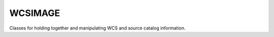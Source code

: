 ========
WCSIMAGE
========
Classes for holding together and manipulating WCS and source catalog information.
